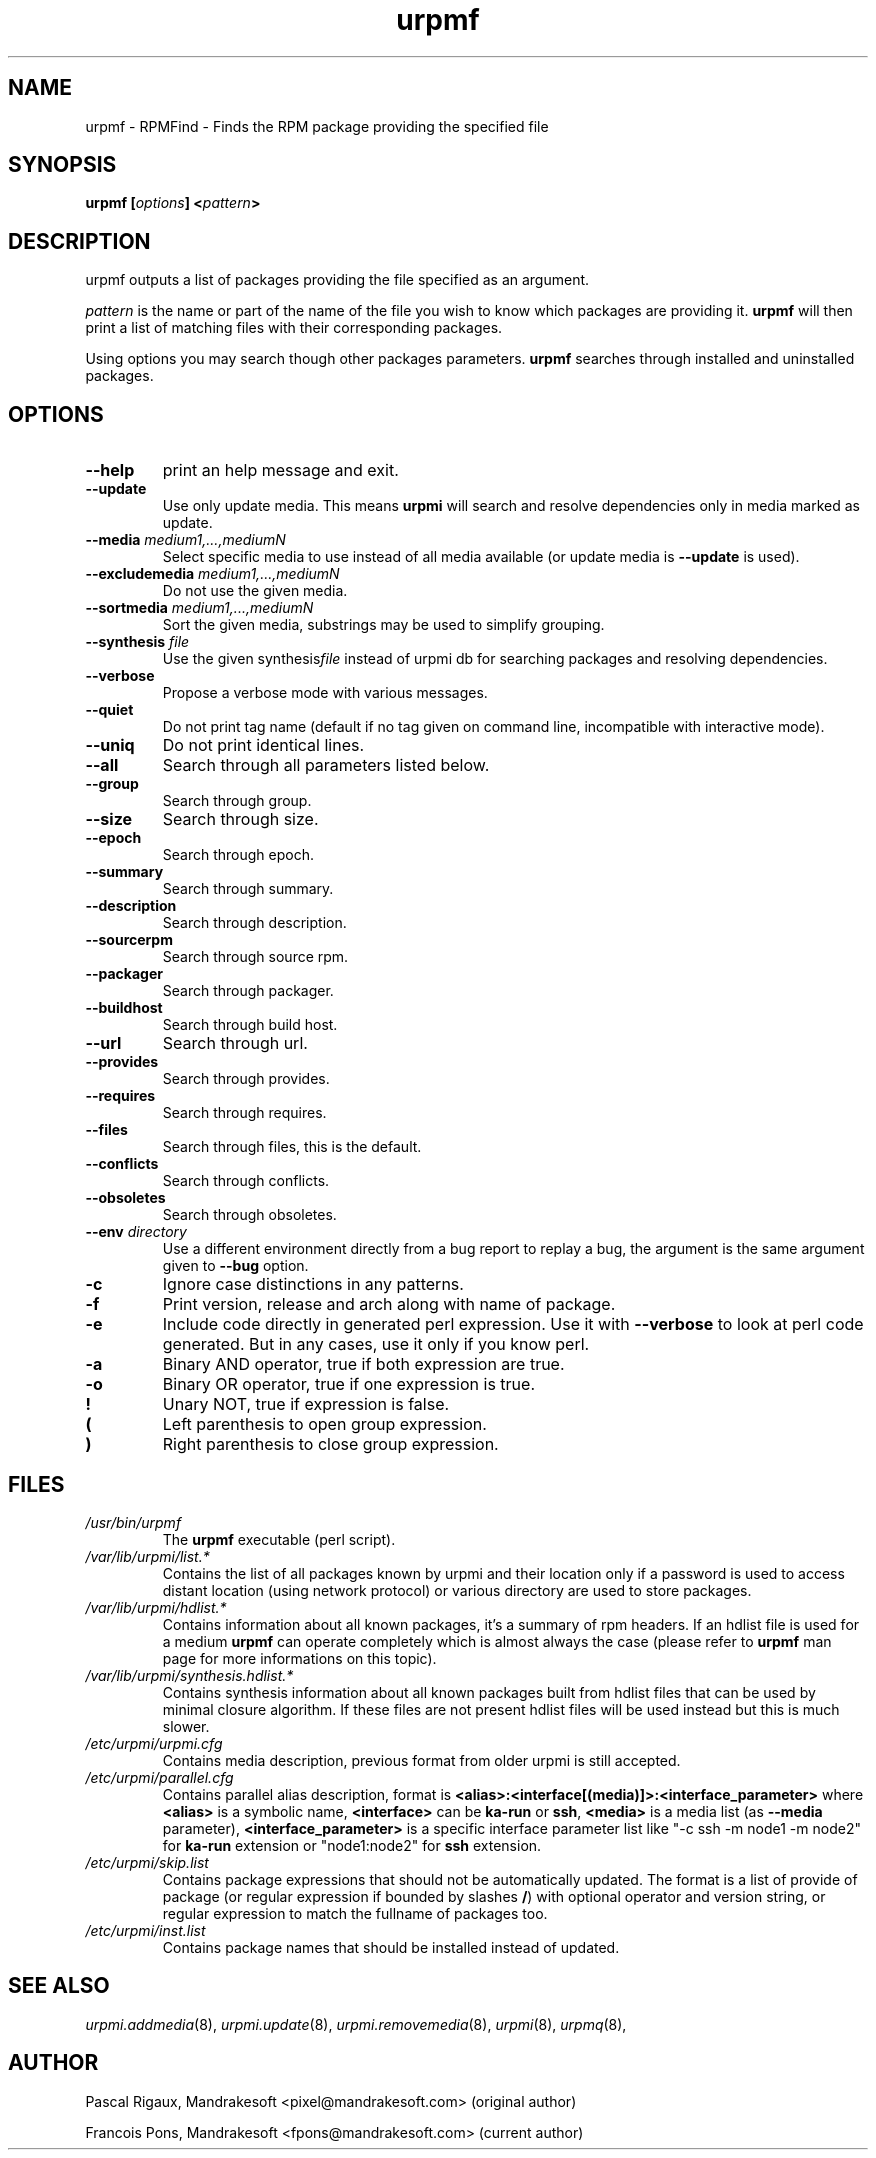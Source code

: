 .TH urpmf 8 "10 Sep 2003" "MandrakeSoft" "Mandrake Linux"
.IX urpmf
.SH NAME
urpmf \- RPMFind - Finds the RPM package providing the specified file
.SH SYNOPSIS
.B urpmf [\fIoptions\fP] <\fIpattern\fP>
.SH DESCRIPTION
urpmf outputs a list of packages providing the file specified as an argument.
.PP
\fIpattern\fP is the name or part of the name of the file you wish to know which
packages are providing it. \fBurpmf\fP will then print a list of matching files
with their corresponding packages.
.PP
Using options you may search though other packages parameters.
\fBurpmf\fP searches through installed and uninstalled packages.
.SH OPTIONS
.IP "\fB\--help\fP"
print an help message and exit.
.IP "\fB\--update\fP"
Use only update media. This means \fBurpmi\fP will search and resolve
dependencies only in media marked as update.
.IP "\fB\--media\fP \fImedium1,...,mediumN\fP"
Select specific media to use instead of all media available (or update media is
\fB--update\fP is used).
.IP "\fB\--excludemedia\fP \fImedium1,...,mediumN\fP"
Do not use the given media.
.IP "\fB\--sortmedia\fP \fImedium1,...,mediumN\fP"
Sort the given media, substrings may be used to simplify grouping.
.IP "\fB\--synthesis\fP \fIfile\fP"
Use the given synthesis\fIfile\fP instead of urpmi db for searching packages and
resolving dependencies.
.IP "\fB\--verbose\fP"
Propose a verbose mode with various messages.
.IP "\fB\--quiet\fP"
Do not print tag name (default if no tag given on command line, incompatible
with interactive mode).
.IP "\fB\--uniq\fP"
Do not print identical lines.
.IP "\fB\--all\fP"
Search through all parameters listed below.
.IP "\fB\--group\fP"
Search through group.
.IP "\fB\--size\fP"
Search through size.
.IP "\fB\--epoch\fP"
Search through epoch.
.IP "\fB\--summary\fP"
Search through summary.
.IP "\fB\--description\fP"
Search through description.
.IP "\fB\--sourcerpm\fP"
Search through source rpm.
.IP "\fB\--packager\fP"
Search through packager.
.IP "\fB\--buildhost\fP"
Search through build host.
.IP "\fB\--url\fP"
Search through url.
.IP "\fB\--provides\fP"
Search through provides.
.IP "\fB\--requires\fP"
Search through requires.
.IP "\fB\--files\fP"
Search through files, this is the default.
.IP "\fB\--conflicts\fP"
Search through conflicts.
.IP "\fB\--obsoletes\fP"
Search through obsoletes.
.IP "\fB\--env\fP \fIdirectory\fP"
Use a different environment directly from a bug report to replay a bug, the
argument is the same argument given to \fB--bug\fP option.
.IP "\fB-c\fP"
Ignore case distinctions in any patterns.
.IP "\fB-f\fP"
Print version, release and arch along with name of package.
.IP "\fB-e\fP"
Include code directly in generated perl expression. Use it with \fB--verbose\fP
to look at perl code generated. But in any cases, use it only if you know perl.
.IP "\fB-a\fP"
Binary AND operator, true if both expression are true.
.IP "\fB-o\fP"
Binary OR operator, true if one expression is true.
.IP "\fB!\fP"
Unary NOT, true if expression is false.
.IP "\fB(\fP"
Left parenthesis to open group expression.
.IP "\fB)\fP"
Right parenthesis to close group expression.
.SH FILES
.de FN
\fI\|\\$1\|\fP
..
.TP
.FN /usr/bin/urpmf
The \fBurpmf\fP executable (perl script).
.TP
.FN /var/lib/urpmi/list.*
Contains the list of all packages known by urpmi and their location only
if a password is used to access distant location (using network protocol) or
various directory are used to store packages.
.TP
.FN /var/lib/urpmi/hdlist.*
Contains information about all known packages, it's a summary of rpm headers.
If an hdlist file is used for a medium \fBurpmf\fP can operate completely which
is almost always the case (please refer to \fBurpmf\fP man page for more
informations on this topic).
.TP
.FN /var/lib/urpmi/synthesis.hdlist.*
Contains synthesis information about all known packages built from hdlist files
that can be used by minimal closure algorithm. If these files are not present
hdlist files will be used instead but this is much slower.
.TP
.FN /etc/urpmi/urpmi.cfg
Contains media description, previous format from older urpmi is still accepted.
.TP
.FN /etc/urpmi/parallel.cfg
Contains parallel alias description, format is
\fB<alias>:<interface[(media)]>:<interface_parameter>\fP where \fB<alias>\fP is
a symbolic name, \fB<interface>\fP can be \fBka-run\fP or \fBssh\fP,
\fB<media>\fP is a media list (as \fB--media\fP parameter),
\fB<interface_parameter>\fP is a specific interface parameter list like "-c ssh
-m node1 -m node2" for \fBka-run\fP extension or "node1:node2" for \fBssh\fP
extension.
.TP
.FN /etc/urpmi/skip.list
Contains package expressions that should not be automatically updated. The
format is a list of provide of package (or regular expression if bounded by
slashes \fB/\fP) with optional operator and version string, or regular
expression to match the fullname of packages too.
.TP
.FN /etc/urpmi/inst.list
Contains package names that should be installed instead of updated.
.SH "SEE ALSO"
\fIurpmi.addmedia\fP(8),
\fIurpmi.update\fP(8),
\fIurpmi.removemedia\fP(8),
\fIurpmi\fP(8),
\fIurpmq\fP(8),
.SH AUTHOR
Pascal Rigaux, Mandrakesoft <pixel@mandrakesoft.com> (original author)
.PP
Francois Pons, Mandrakesoft <fpons@mandrakesoft.com> (current author)
